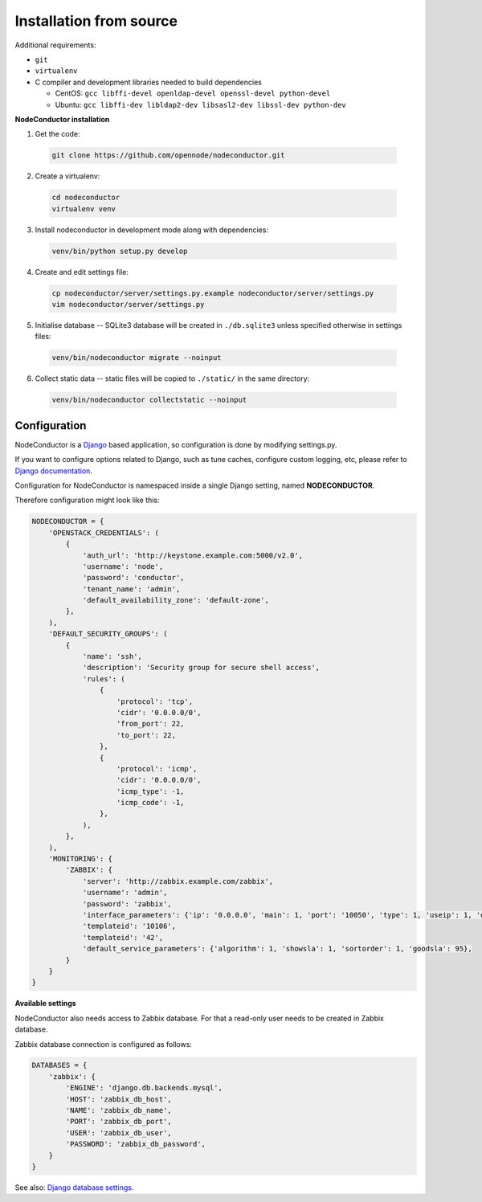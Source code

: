 Installation from source
------------------------

Additional requirements:

- ``git``
- ``virtualenv``
- C compiler and development libraries needed to build dependencies

  - CentOS: ``gcc libffi-devel openldap-devel openssl-devel python-devel``
  - Ubuntu: ``gcc libffi-dev libldap2-dev libsasl2-dev libssl-dev python-dev``

**NodeConductor installation**

1. Get the code:

  .. code-block:: bash

    git clone https://github.com/opennode/nodeconductor.git

2. Create a virtualenv:

  .. code-block:: bash

    cd nodeconductor
    virtualenv venv

3. Install nodeconductor in development mode along with dependencies:

  .. code-block:: bash

    venv/bin/python setup.py develop

4. Create and edit settings file:

  .. code-block:: bash

    cp nodeconductor/server/settings.py.example nodeconductor/server/settings.py
    vim nodeconductor/server/settings.py

5. Initialise database -- SQLite3 database will be created in ``./db.sqlite3`` unless specified otherwise in settings files:

  .. code-block:: bash

    venv/bin/nodeconductor migrate --noinput

6. Collect static data -- static files will be copied to ``./static/`` in the same directory:

  .. code-block:: bash

    venv/bin/nodeconductor collectstatic --noinput

Configuration
+++++++++++++

NodeConductor is a Django_ based application, so configuration is done by modifying settings.py.

If you want to configure options related to Django, such as tune caches, configure custom logging, etc,
please refer to `Django documentation`_.

Configuration for NodeConductor is namespaced inside a single Django setting, named **NODECONDUCTOR**.

Therefore configuration might look like this:

.. code-block:: python

    NODECONDUCTOR = {
        'OPENSTACK_CREDENTIALS': (
            {
                'auth_url': 'http://keystone.example.com:5000/v2.0',
                'username': 'node',
                'password': 'conductor',
                'tenant_name': 'admin',
                'default_availability_zone': 'default-zone',
            },
        ),
        'DEFAULT_SECURITY_GROUPS': (
            {
                'name': 'ssh',
                'description': 'Security group for secure shell access',
                'rules': (
                    {
                        'protocol': 'tcp',
                        'cidr': '0.0.0.0/0',
                        'from_port': 22,
                        'to_port': 22,
                    },
                    {
                        'protocol': 'icmp',
                        'cidr': '0.0.0.0/0',
                        'icmp_type': -1,
                        'icmp_code': -1,
                    },
                ),
            },
        ),
        'MONITORING': {
            'ZABBIX': {
                'server': 'http://zabbix.example.com/zabbix',
                'username': 'admin',
                'password': 'zabbix',
                'interface_parameters': {'ip': '0.0.0.0', 'main': 1, 'port': '10050', 'type': 1, 'useip': 1, 'dns': ''},
                'templateid': '10106',
                'templateid': '42',
                'default_service_parameters': {'algorithm': 1, 'showsla': 1, 'sortorder': 1, 'goodsla': 95},
            }
        }
    }

**Available settings**

.. glossary::

    OPENSTACK_CREDENTIALS
      A list of all known OpenStack deployments.

      Only those OpenStack deployments that are listed here can be managed by NodeConductor.

      Each entry is a dictionary with the following keys:

      auth_url
        URL of the Keystone endpoint including version. Note, that public endpoint is to be used,
        typically it is exposed on port 5000.

      username
        Username of an admin account.
        This user must be able to create tenants within OpenStack.

      password
        Password of an admin account.

      tenant_name
        Name of administrative tenant. Typically this is set to 'admin'.

      default_availability_zone
        Availability zone which will be set by default.

    DEFAULT_SECURITY_GROUPS
      A list of security groups that will be created in IaaS backend for each cloud.

      Each entry is a dictionary with the following keys:

      name
        Short name of the security group.

      description
        Detailed description of the security group.

      rules
        List of firewall rules that make up the security group.

        Each entry is a dictionary with the following keys:

        protocol
          Transport layer protocol the rule applies to.
          Must be one of *tcp*, *udp* or *icmp*.

        cidr
          IPv4 network of packet source.
          Must be a string in `CIDR notation`_.

        from_port
          Start of packet destination port range.
          Must be a number in range from 1 to 65535.

          For *tcp* and *udp* protocols only.

        to_port
          End of packet destination port range.
          Must be a number in range from 1 to 65535.
          Must not be less than **from_port**.

          For *tcp* and *udp* protocols only.

        icmp_type
          ICMP type of the packet.
          Must be a number in range from -1 to 255.

          See also: `ICMP Types and Codes`_.

          For *icmp* protocol only.

        icmp_code
          ICMP code of the packet.
          Must be a number in range from -1 to 255.

          See also: `ICMP Types and Codes`_.

          For *icmp* protocol only.

    MONITORING
      Dictionary of available monitoring engines.

      ZABBIX
        Dictionary of Zabbix monitoring engine parameters.

          server
            URL of Zabbix server.

          username
            Username of Zabbix user account.
            This user must be able to create zabbix hostgroups, hosts, templates and IT services.

          password
            Password of Zabbix user account.

          interface_parameters
            Dictionary of parameters for Zabbix hosts interface.
            Have to contain keys: 'main', 'port', 'ip', 'type', 'useip', 'dns'.

          templateid
            Id of default Zabbix host template.

          groupid
            Id of default Zabbix host group.

          default_service_parameters
            Default parameters for Zabbix IT services.
            Have to contain keys: 'algorithm', 'showsla', 'sortorder', 'goodsla'.

          FAIL_SILENTLY
            If True - ignores Zabbix API exceptions and do not add any messages to logger

NodeConductor also needs access to Zabbix database. For that a read-only user needs to be created in Zabbix database.

Zabbix database connection is configured as follows:

.. code-block:: python

    DATABASES = {
        'zabbix': {
            'ENGINE': 'django.db.backends.mysql',
            'HOST': 'zabbix_db_host',
            'NAME': 'zabbix_db_name',
            'PORT': 'zabbix_db_port',
            'USER': 'zabbix_db_user',
            'PASSWORD': 'zabbix_db_password',
        }
    }

.. glossary::

    zabbix_db_host
      Hostname of the Zabbix database.

    zabbix_db_port
      Port of the Zabbix database.

    zabbix_db_name
      Zabbix database name.

    zabbix_db_user
      User for connecting to Zabbix database.

    zabbix_db_password
      Password for connecting to Zabbix database.

See also: `Django database settings`_.

.. _Django: https://www.djangoproject.com/
.. _Django documentation: https://docs.djangoproject.com/en/1.6/
.. _Django database settings: https://docs.djangoproject.com/en/1.7/ref/settings/#databases
.. _ICMP Types and Codes: http://en.wikipedia.org/wiki/Internet_Control_Message_Protocol#Control_messages
.. _CIDR notation: http://en.wikipedia.org/wiki/Classless_Inter-Domain_Routing#CIDR_notation